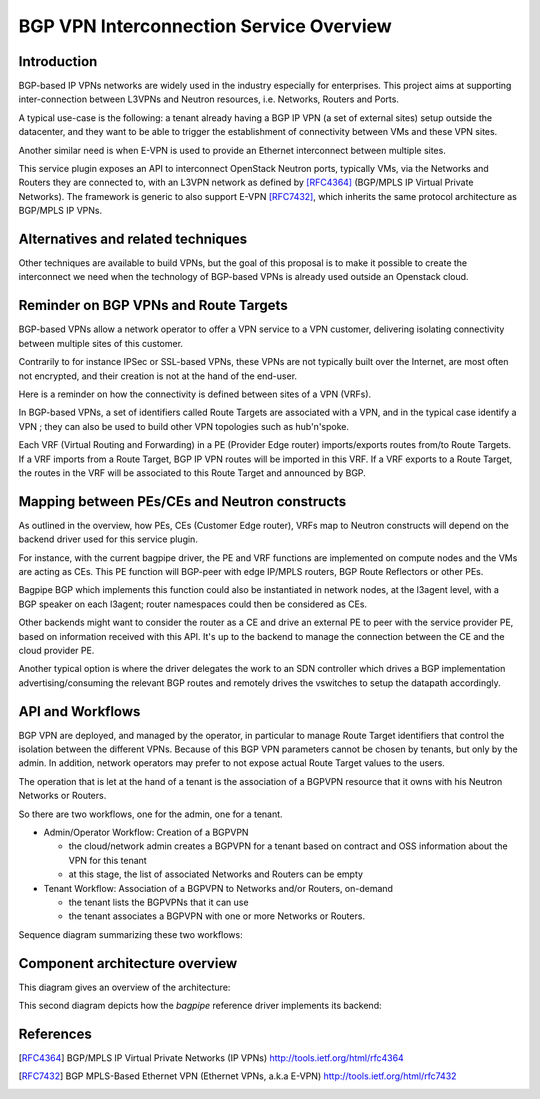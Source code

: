 ..
 This work is licensed under a Creative Commons Attribution 3.0 Unported
 License.

 http://creativecommons.org/licenses/by/3.0/legalcode

==========================================
BGP VPN Interconnection Service Overview
==========================================

Introduction
------------

BGP-based IP VPNs networks are widely used in the industry especially for
enterprises. This project aims at supporting inter-connection between L3VPNs
and Neutron resources, i.e. Networks, Routers and Ports.

A typical use-case is the following: a tenant already having a BGP IP VPN (a
set of external sites) setup outside the datacenter, and they want to be able
to trigger the establishment of connectivity between VMs and these VPN sites.

Another similar need is when E-VPN is used to provide an Ethernet interconnect
between multiple sites.

This service plugin exposes an API to interconnect OpenStack Neutron ports,
typically VMs, via the Networks and Routers they are connected to, with
an L3VPN network as defined by [RFC4364]_ (BGP/MPLS IP Virtual Private Networks).
The framework is generic to also support E-VPN [RFC7432]_, which inherits the
same protocol architecture as BGP/MPLS IP VPNs.

Alternatives and related techniques
-----------------------------------

Other techniques are available to build VPNs, but the goal of this proposal
is to make it possible to create the interconnect we need when the technology
of BGP-based VPNs is already used outside an Openstack cloud.

Reminder on BGP VPNs and Route Targets
--------------------------------------

BGP-based VPNs allow a network operator to offer a VPN service to a VPN
customer, delivering isolating connectivity between multiple sites of this
customer.

Contrarily to for instance IPSec or SSL-based VPNs, these VPNs are not
typically built over the Internet, are most often not encrypted, and their
creation is not at the hand of the end-user.

Here is a reminder on how the connectivity is defined between sites of a VPN (VRFs).

In BGP-based VPNs, a set of identifiers called Route Targets are associated
with a VPN, and in the typical case identify a VPN ; they can also be used
to build other VPN topologies such as hub'n'spoke.

Each VRF (Virtual Routing and Forwarding) in a PE  (Provider Edge router)
imports/exports routes from/to Route Targets. If a VRF imports from a Route
Target, BGP IP VPN routes will be imported in this VRF. If a VRF exports to
a Route Target, the routes in the VRF will be associated to this Route Target
and announced by BGP.

Mapping between PEs/CEs and Neutron constructs
----------------------------------------------

As outlined in the overview, how PEs, CEs (Customer Edge router), VRFs
map to Neutron constructs will depend on the backend driver used for this
service plugin.

For instance, with the current bagpipe driver, the PE and VRF functions
are implemented on compute nodes and the VMs are acting as CEs. This PE
function will BGP-peer with edge IP/MPLS routers, BGP Route Reflectors
or other PEs.

Bagpipe BGP which implements this function could also be instantiated
in network nodes, at the l3agent level, with a BGP speaker on each
l3agent; router namespaces could then be considered as CEs.

Other backends might want to consider the router as a CE and drive an
external PE to peer with the service provider PE, based on information
received with this API. It's up to the backend to manage the connection
between the CE and the cloud provider PE.

Another typical option is where the driver delegates the work to an SDN
controller which drives a BGP implementation advertising/consuming the
relevant BGP routes and remotely drives the vswitches to setup the
datapath accordingly.

API and Workflows
-----------------

BGP VPN are deployed, and managed by the operator, in particular to
manage Route Target identifiers that control the isolation between the different
VPNs. Because of this BGP VPN parameters cannot be chosen by tenants, but
only by the admin. In addition, network operators may prefer to not expose
actual Route Target values to the users.

The operation that is let at the hand of a tenant is the association of a BGPVPN
resource that it owns with his Neutron Networks or Routers.

So there are two workflows, one for the admin, one for a tenant.

* Admin/Operator Workflow: Creation of a BGPVPN

  * the cloud/network admin creates a BGPVPN for a tenant based on
    contract and OSS information about the VPN for this tenant

  * at this stage, the list of associated Networks and Routers can be empty

* Tenant Workflow: Association of a BGPVPN to Networks and/or Routers, on-demand

  * the tenant lists the BGPVPNs that it can use

  * the tenant associates a BGPVPN with one or more Networks or Routers.

Sequence diagram summarizing these two workflows:

.. seqdiag:: workflows.seqdiag


Component architecture overview
-------------------------------

This diagram gives an overview of the architecture:

.. blockdiag:: components-sdn.blockdiag

This second diagram depicts how the *bagpipe* reference driver implements its
backend:

.. blockdiag:: drivers/bagpipe/overview.blockdiag

References
----------

.. [RFC4364] BGP/MPLS IP Virtual Private Networks (IP VPNs) http://tools.ietf.org/html/rfc4364
.. [RFC7432] BGP MPLS-Based Ethernet VPN (Ethernet VPNs, a.k.a E-VPN) http://tools.ietf.org/html/rfc7432

